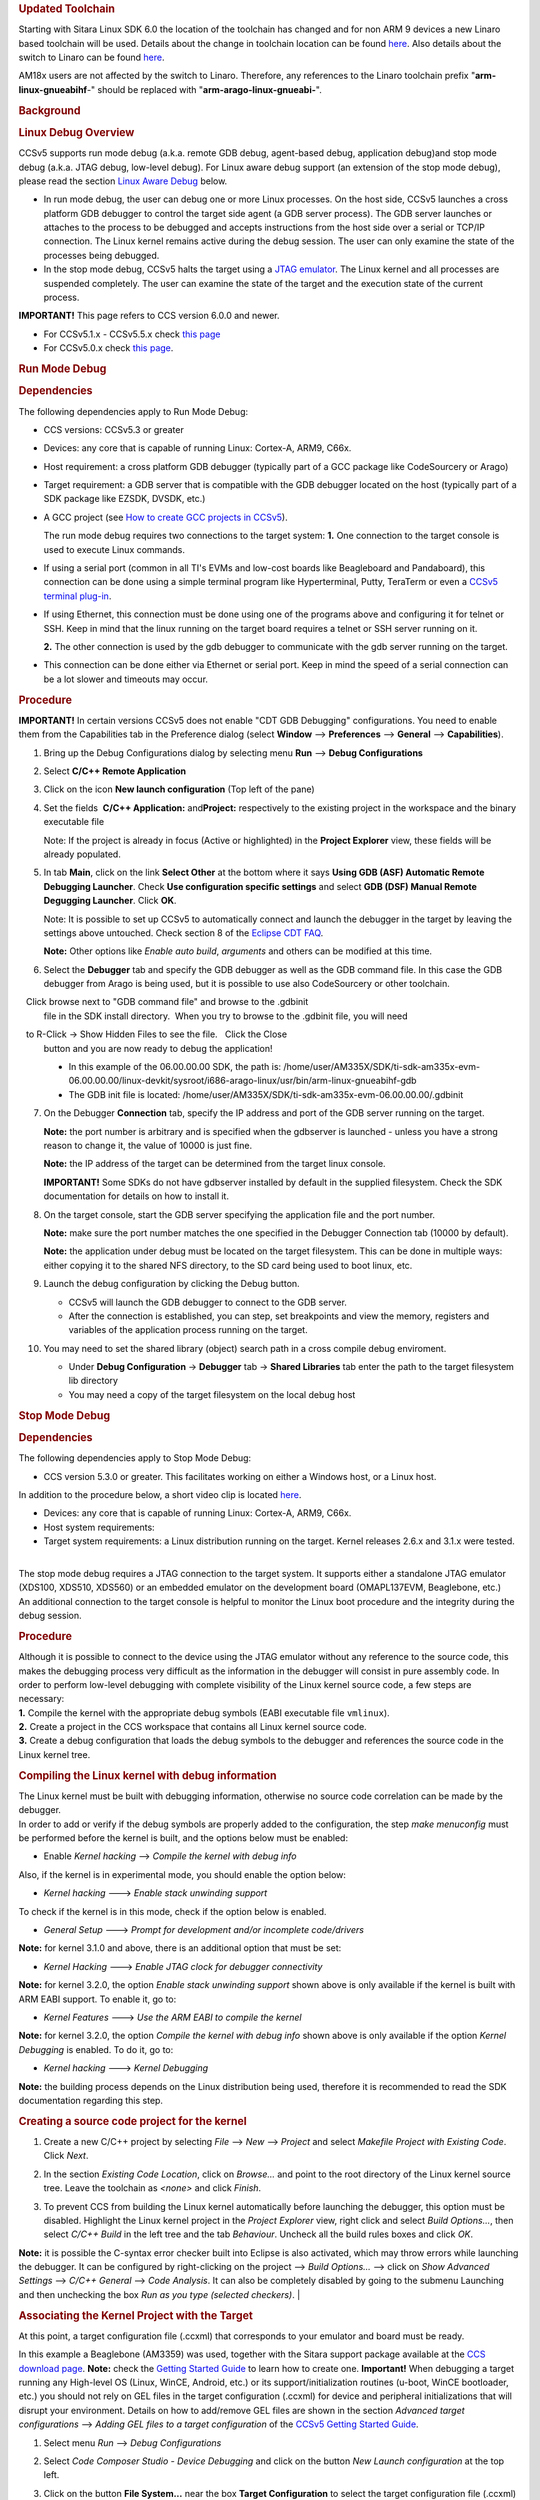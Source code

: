 .. http://processors.wiki.ti.com/index.php/Processor_Linux_SDK_CCS_Debug
.. rubric:: Updated Toolchain
   :name: updated-toolchain

Starting with Sitara Linux SDK 6.0 the location of the toolchain has
changed and for non ARM 9 devices a new Linaro based toolchain will be
used. Details about the change in toolchain location can be found
`here <http://processors.wiki.ti.com/index.php/Sitara_Linux_SDK_GCC_Toolchain#Updated.C2.A0Linux-Devkit_Structure>`__.
Also details about the switch to Linaro can be found
`here <http://processors.wiki.ti.com/index.php/Sitara_Linux_SDK_GCC_Toolchain#Switch_to_Linaro>`__.

AM18x users are not affected by the switch to Linaro. Therefore, any
references to the Linaro toolchain prefix "**arm-linux-gnueabihf**-"
should be replaced with "**arm-arago-linux-gnueabi-**".

.. rubric:: Background
   :name: background

.. rubric:: Linux Debug Overview
   :name: linux-debug-overview

CCSv5 supports run mode debug (a.k.a. remote GDB debug, agent-based
debug, application debug)and stop mode debug (a.k.a. JTAG debug,
low-level debug). For Linux aware debug support (an extension of the
stop mode debug), please read the section `Linux Aware
Debug <http://processors.wiki.ti.com/index.php/Linux_Debug_in_CCSv5#Linux_Aware_Debug>`__ below.

-  In run mode debug, the user can debug one or more Linux processes. On
   the host side, CCSv5 launches a cross platform GDB debugger to
   control the target side agent (a GDB server process). The GDB server
   launches or attaches to the process to be debugged and accepts
   instructions from the host side over a serial or TCP/IP connection.
   The Linux kernel remains active during the debug session. The user
   can only examine the state of the processes being debugged.
-  In the stop mode debug, CCSv5 halts the target using a `JTAG
   emulator <http://processors.wiki.ti.com/index.php/Emulation>`__. The Linux kernel and all
   processes are suspended completely. The user can examine the state of
   the target and the execution state of the current process.

**IMPORTANT!** This page refers to CCS version 6.0.0 and newer.

-  For CCSv5.1.x - CCSv5.5.x check `this
   page <http://processors.wiki.ti.com/index.php/Linux_Debug_in_CCSv5>`__
-  For CCSv5.0.x check `this
   page <http://processors.wiki.ti.com/index.php/Linux_Debug_in_CCSv5_0>`__.

.. rubric:: Run Mode Debug
   :name: run-mode-debug

.. rubric:: Dependencies
   :name: dependencies

The following dependencies apply to Run Mode Debug:

-  CCS versions: CCSv5.3 or greater
-  Devices: any core that is capable of running Linux: Cortex-A, ARM9,
   C66x.
-  Host requirement: a cross platform GDB debugger (typically part of a
   GCC package like CodeSourcery or Arago)
-  Target requirement: a GDB server that is compatible with the GDB
   debugger located on the host (typically part of a SDK package like
   EZSDK, DVSDK, etc.)
-  A GCC project (see `How to create GCC projects in
   CCSv5 <http://processors.wiki.ti.com/index.php/How_to_create_GCC_projects_in_CCSv5>`__).

   The run mode debug requires two connections to the target system:
   **1.** One connection to the target console is used to execute Linux
   commands.

-  If using a serial port (common in all TI's EVMs and low-cost boards
   like Beagleboard and Pandaboard), this connection can be done using a
   simple terminal program like Hyperterminal, Putty, TeraTerm or even a
   `CCSv5 terminal
   plug-in <http://processors.wiki.ti.com/index.php/How_to_install_the_terminal_plugin_in_CCSv5>`__.
-  If using Ethernet, this connection must be done using one of the
   programs above and configuring it for telnet or SSH. Keep in mind
   that the linux running on the target board requires a telnet or SSH
   server running on it.

   **2.** The other connection is used by the gdb debugger to communicate
   with the gdb server running on the target.

-  This connection can be done either via Ethernet or serial port. Keep
   in mind the speed of a serial connection can be a lot slower and
   timeouts may occur.

.. rubric:: Procedure
   :name: procedure

**IMPORTANT!** In certain versions CCSv5 does not enable "CDT GDB
Debugging" configurations. You need to enable them from the
Capabilities tab in the Preference dialog (select **Window** -->
**Preferences** --> **General** --> **Capabilities**).

1. Bring up the Debug Configurations dialog by selecting menu
   **Run** --> **Debug Configurations**

2. Select **C/C++ Remote Application**

3. Click on the icon **New launch configuration** (Top left of the pane)

4. Set the fields  **C/C++ Application:** and\ **Project:**
   respectively to the existing project in the workspace and the binary
   executable file

   Note: If the project is already in focus (Active or highlighted) in
   the **Project Explorer** view, these fields will be already populated.

5. In tab **Main**, click on the link **Select Other** at the bottom
   where it says **Using GDB (ASF) Automatic Remote Debugging Launcher**.
   Check **Use configuration specific settings** and select **GDB (DSF)
   Manual Remote Degugging Launcher**. Click **OK**.

   .. Image:: /images/Linux_debug_v5_GDB_config.png


   Note: It is possible to set up CCSv5 to automatically connect and
   launch the debugger in the target by leaving the settings above
   untouched. Check section 8 of the `Eclipse CDT
   FAQ <http://wiki.eclipse.org/index.php/CDT/User/FAQ>`__.

   **Note:** Other options like *Enable auto build*, *arguments* and others
   can be modified at this time.

   .. Image:: /images/Linux_debug_v5_tab_main.png


6. Select the **Debugger** tab and specify the GDB debugger as well
   as the GDB command file. In this case the GDB debugger from Arago is
   being used, but it is possible to use also CodeSourcery or other
   toolchain.

   Click browse next to "GDB command file" and browse to the .gdbinit
   file in the SDK install directory.  When you try to browse to the
   .gdbinit file, you will need

   to R-Click -> Show Hidden Files to see the file.   Click the Close
   button and you are now ready to debug the application!

   -  In this example of the 06.00.00.00 SDK, the path is:
      /home/user/AM335X/SDK/ti-sdk-am335x-evm-06.00.00.00/linux-devkit/sysroot/i686-arago-linux/usr/bin/arm-linux-gnueabihf-gdb
   -  The GDB init file is located:
      /home/user/AM335X/SDK/ti-sdk-am335x-evm-06.00.00.00/.gdbinit

   .. Image:: /images/Linux_debug_v5_tab_dbg_main.png


7. On the Debugger **Connection** tab, specify the IP address and
   port of the GDB server running on the target.

   **Note:** the port number is arbitrary and is specified when the
   gdbserver is launched - unless you have a strong reason to change it,
   the value of 10000 is just fine.

   **Note:** the IP address of the target can be determined from the target
   linux console.

   **IMPORTANT!** Some SDKs do not have gdbserver installed by default in
   the supplied filesystem. Check the SDK documentation for details on how
   to install it.

   .. Image:: /images/Linux_debug_v5_ifconfig.png

   .. Image:: /images/Linux_debug_v5_tab_dbg_connection.png


8. On the target console, start the GDB server specifying the
   application file and the port number.

   **Note:** make sure the port number matches the one specified in the
   Debugger Connection tab (10000 by default).

   **Note:** the application under debug must be located on the target
   filesystem. This can be done in multiple ways: either copying it to the
   shared NFS directory, to the SD card being used to boot linux, etc.

   .. Image:: /images/Linux_debug_v5_gdbserver.png

9. Launch the debug configuration by clicking the Debug button.

   -  CCSv5 will launch the GDB debugger to connect to the GDB server.
   -  After the connection is established, you can step, set breakpoints
      and view the memory, registers and variables of the application
      process running on the target.

   .. Image:: /images/Linux_debug_v5_debugger.png

10. You may need to set the shared library (object) search path in a
    cross compile debug enviroment.

    -  Under **Debug Configuration** -> **Debugger** tab -> **Shared Libraries**
       tab enter the path to the target filesystem lib directory
    -  You may need a copy of the target filesystem on the local debug host

.. rubric:: Stop Mode Debug
   :name: stop-mode-debug

.. rubric:: Dependencies
   :name: dependencies-1

| The following dependencies apply to Stop Mode Debug:

-  CCS version 5.3.0 or greater. This facilitates working on either a
   Windows host, or a Linux host.

In addition to the procedure below, a short video clip is located
`here <http://software-dl.ti.com/sdo/sdo_apps_public_sw/CCSv5/Demos/Linux_kernel_debugging/Linux_kernel_debugging.html>`__.

-  Devices: any core that is capable of running Linux: Cortex-A, ARM9,
   C66x.
-  Host system requirements:
-  Target system requirements: a Linux distribution running on the
   target. Kernel releases 2.6.x and 3.1.x were tested.

|
| The stop mode debug requires a JTAG connection to the target system.
  It supports either a standalone JTAG emulator (XDS100, XDS510, XDS560)
  or an embedded emulator on the development board (OMAPL137EVM,
  Beaglebone, etc.)
| An additional connection to the target console is helpful to monitor
  the Linux boot procedure and the integrity during the debug session.

.. rubric:: Procedure
   :name: procedure-1

| Although it is possible to connect to the device using the JTAG
  emulator without any reference to the source code, this makes the
  debugging process very difficult as the information in the debugger
  will consist in pure assembly code. In order to perform low-level
  debugging with complete visibility of the Linux kernel source code, a
  few steps are necessary:
| **1.** Compile the kernel with the appropriate debug symbols (EABI
  executable file ``vmlinux``).
| **2.** Create a project in the CCS workspace that contains all Linux
  kernel source code.
| **3.** Create a debug configuration that loads the debug symbols to
  the debugger and references the source code in the Linux kernel tree.

.. rubric:: Compiling the Linux kernel with debug information
   :name: compiling-the-linux-kernel-with-debug-information

| The Linux kernel must be built with debugging information, otherwise
  no source code correlation can be made by the debugger.
| In order to add or verify if the debug symbols are properly added to
  the configuration, the step *make menuconfig* must be performed before
  the kernel is built, and the options below must be enabled:

-  Enable *Kernel hacking* --> *Compile the kernel with debug info*

Also, if the kernel is in experimental mode, you should enable the
option below:

-  *Kernel hacking* ---> *Enable stack unwinding support*

To check if the kernel is in this mode, check if the option below is
enabled.

-  *General Setup* ---> *Prompt for development and/or incomplete
   code/drivers*

**Note:** for kernel 3.1.0 and above, there is an additional option that
must be set:

-  *Kernel Hacking* ---> *Enable JTAG clock for debugger connectivity*

**Note:** for kernel 3.2.0, the option *Enable stack unwinding support*
shown above is only available if the kernel is built with ARM EABI
support. To enable it, go to:

-  *Kernel Features* ---> *Use the ARM EABI to compile the kernel*

**Note:** for kernel 3.2.0, the option *Compile the kernel with debug
info* shown above is only available if the option *Kernel Debugging* is
enabled. To do it, go to:

-  *Kernel hacking* ---> *Kernel Debugging*

| **Note:** the building process depends on the Linux distribution being
  used, therefore it is recommended to read the SDK documentation
  regarding this step.

.. rubric:: Creating a source code project for the kernel
   :name: creating-a-source-code-project-for-the-kernel

1. Create a new C/C++ project by selecting *File* --> *New* -->
   *Project* and select *Makefile Project with Existing Code*. Click
   *Next*.

   .. Image:: /images/Linux_debug_v5_kernel_pjt_wizard.png


2. In the section *Existing Code Location*, click on *Browse...* and
   point to the root directory of the Linux kernel source tree. Leave the
   toolchain as *<none>* and click *Finish*.

   .. Image:: /images/Linux_debug_v5_kernel_pjt_new.png

   .. Image:: /images/Linux_debug_v5_kernel_pjt_tree.png


3. To prevent CCS from building the Linux kernel automatically
   before launching the debugger, this option must be disabled. Highlight
   the Linux kernel project in the *Project Explorer* view, right click and
   select *Build Options...*, then select *C/C++ Build* in the left tree
   and the tab *Behaviour*. Uncheck all the build rules boxes and click
   *OK*.

   .. Image:: /images/Linux_debug_v5_kernel_build_set.png

**Note:** it is possible the C-syntax error checker built into Eclipse
is also activated, which may throw errors while launching the debugger.
It can be configured by right-clicking on the project --> *Build
Options...* --> click on *Show Advanced Settings* --> *C/C++ General*
--> *Code Analysis*. It can also be completely disabled by going to the
submenu Launching and then unchecking the box *Run as you type (selected
checkers)*.
|

.. rubric:: Associating the Kernel Project with the Target
   :name: associating-the-kernel-project-with-the-target

At this point, a target configuration file (.ccxml) that corresponds to
your emulator and board must be ready.

In this example a Beaglebone (AM3359) was used, together with the Sitara
support package available at the `CCS download
page <http://processors.wiki.ti.com/index.php/Download_CCS>`__.
**Note:** check the `Getting Started
Guide <http://processors.wiki.ti.com/index.php/GSG:Debugging_projects_v5#Creating_a_Target_Configuration_File>`__
to learn how to create one.
**Important!** When debugging a target running any High-level OS (Linux,
WinCE, Android, etc.) or its support/initialization routines (u-boot,
WinCE bootloader, etc.) you should not rely on GEL files in the target
configuration (.ccxml) for device and peripheral initializations that
will disrupt your environment. Details on how to add/remove GEL files
are shown in the section *Advanced target configurations* --> *Adding
GEL files to a target configuration* of the `CCSv5 Getting Started
Guide <http://processors.wiki.ti.com/index.php/CCSv5_Getting_Started_Guide>`__.

1. Select menu *Run* --> *Debug Configurations*
2. Select *Code Composer Studio - Device Debugging* and click on the
   button *New Launch configuration* at the top left.

   .. Image:: /images/Linux_debug_v5_jtag_tab_main.png

3. Click on the button **File System...** near the box **Target
   Configuration** to select the target configuration file (.ccxml) for your
   hardware.

   **Optional:** give a meaningful name for the Debug Configuration at the
   box *Name:*

   **Optional:** depending on the target configuration, at this point a
   list of cores will be shown and can be disabled to improve the debugger
   performance.

   .. Image:: /images/Linux_debug_v5_jtag_target_assign.png

4. Select the tab *Program* to assign the Linux kernel source code
   to the Debug configuration.

5. On the drop-down menu *Device* select the core where the Linux is
   running. In this example the core **Texas Instruments XDS100v2 USB
   Emulator\_0/CortxA8** was selected

6. Click on the button *Workspace...* near the box *Project* to
   select the Linux kernel project

   -  In this example it was used the project ``linux-3.1.0-psp04.06.00.03.sdk``
   -  For the latest version, use ``/home/user/AM335X/SDK/ti-sdk-am335x-evm-06.00.00.00/board-support/linux-3.2.0-psp04.06.00.11``

7. Click on the button *File System...* near the box *Program* to
   select the EABI executable ``vmlinux`` that contains the debug symbols

   **Note:**\ If the Linux kernel was rebuilt, the location of this file is
   usually in the main directory of the Linux kernel source tree.
   /home/nick/AM335X/SDK/ti-sdk-am335x-evm-06.00.00.00/board-support/linux-3.2.0-*psp04.06.00.11*

   **Important!** It is common that a file ``vmlinux`` is also provided in
   the boot partition of the SD card shipped with the development board
   (where the file ``uImage`` is also located). However, check its size; if
   it is relatively small when compared to uImage (3, 4 times larger) it is
   possible it does not carry debug information. A typical size for the
   ``vmlinux`` file usually starts at 30~40MB.

8. At last, check the box *Load symbols only*. Click *Apply*.

   .. Image:: /images/Linux_debug_v5_jtag_vmlinux.png

9. Now the debug session is ready to be launched. At this point, the
   emulator must be connected, the target board powered up and Linux
   running (typically in the command prompt). Click on the *Debug* button.

   .. Image:: /images/Linux_debug_v5_jtag_debugger_launching.png

   .. Image:: /images/Linux_debug_v5_jtag_debugger.png

.. rubric:: Mixed Mode Debug
   :name: mixed-mode-debug

The stop mode debug can be used concurrently with the run mode debug.
The user can set breakpoints in the user process using the run mode
debug and breakpoints in the kernel using the stop mode debug.
To demonstrate this, a call to the function ``sleep()`` is added to the
Linux application used earlier in the Run mode debug and a breakpoint is
added to the function ``sys_nanosleep()`` (file <kernel/hrtimer.c>).
This will provoke a halt on the breakpoint set in the Stop Mode debug
caused by a function call from the Linux application in the Run mode.
**1.** Search for the function call ``hrtimer_nanosleep()`` on the file
<kernel/hrtimer.c> that belongs to the Linux kernel project.
**2.** With the Stop mode debug session still running, halt the target.
Right-click on the line of the call, select *Breakpoint (Code Composer
Studio)* then *Hardware Breakpoint*. Resume the target execution.
**3.** Start a Run mode debug session with the application that has the
``sleep()`` function call. After launching, the *Debug* view should show
two debug sessions as in the screen below:

.. Image:: /images/Linux_debug_v5_mixed_app_startup.png


**4.** Put the target to run. When the application calls ``sleep()`` the
Stop mode debug session should halt at the breakpoint, as shown in the
screen below:

.. Image:: /images/Linux_debug_v5_mixed_kernel_halted.png

**Important!** Keep in mind that halting the Linux kernel while
GDB/GDBserver are running may cause communication timeouts, clock skews
or other glitches inherent from the fact that the host system and other
peripherals are still running.
|

.. rubric:: Linux Aware Debug
   :name: linux-aware-debug

| This feature was not ported to CCSv5.1 due to compatibility break with
  the standard Eclipse (required significant changes that would penalize
  other debug features), lack of popularity and overall performance
  (speed and memory usage to refresh and store all processes at every
  breakpoint).
| To date there is not estimate to implement an "add-on" tool to
  CCSv5.1. Please check back regularly for updates.

.. rubric:: Limitations and Known Issues
   :name: limitations-and-known-issues

**1.** When performing Run Mode debug, by default Eclipse looks in the
host PC root directory for runtime shared libraries, thus failing to
load these when debugging the application in the target hardware. The
error messages are something like:

warning: .dynamic section for "/usr/lib/libstdc++.so.6" is not at the
expected address (wrong library or version mismatch?)
warning: .dynamic section for "/lib/libm.so.6" is not at the expected
address (wrong library or version mismatch?)
warning: .dynamic section for "/lib/libgcc\_s.so.1" is not at the
expected address (wrong library or version mismatch?)
warning: .dynamic section for "/lib/libc.so.6" is not at the expected
address (wrong library or version mismatch?)
When SDKs setup.sh script, it should automatically generate a .gdbinit
file for you in the base directory of the SDK. 

The file will contain the line: set sysroot <SDK-PATH>/targetNFS.

An example would be

| *set sysroot
  /home/user/AM335X/SDK/ti-sdk-am335x-evm-06.00.00.00/targetNFS*

I

| Close any GDB debugging sessions. Open the *Debug Configurations* as
  shown in the Run Time debugging and then browse to this file in the
  *Debugger* tab --> box *GDB command file*.

